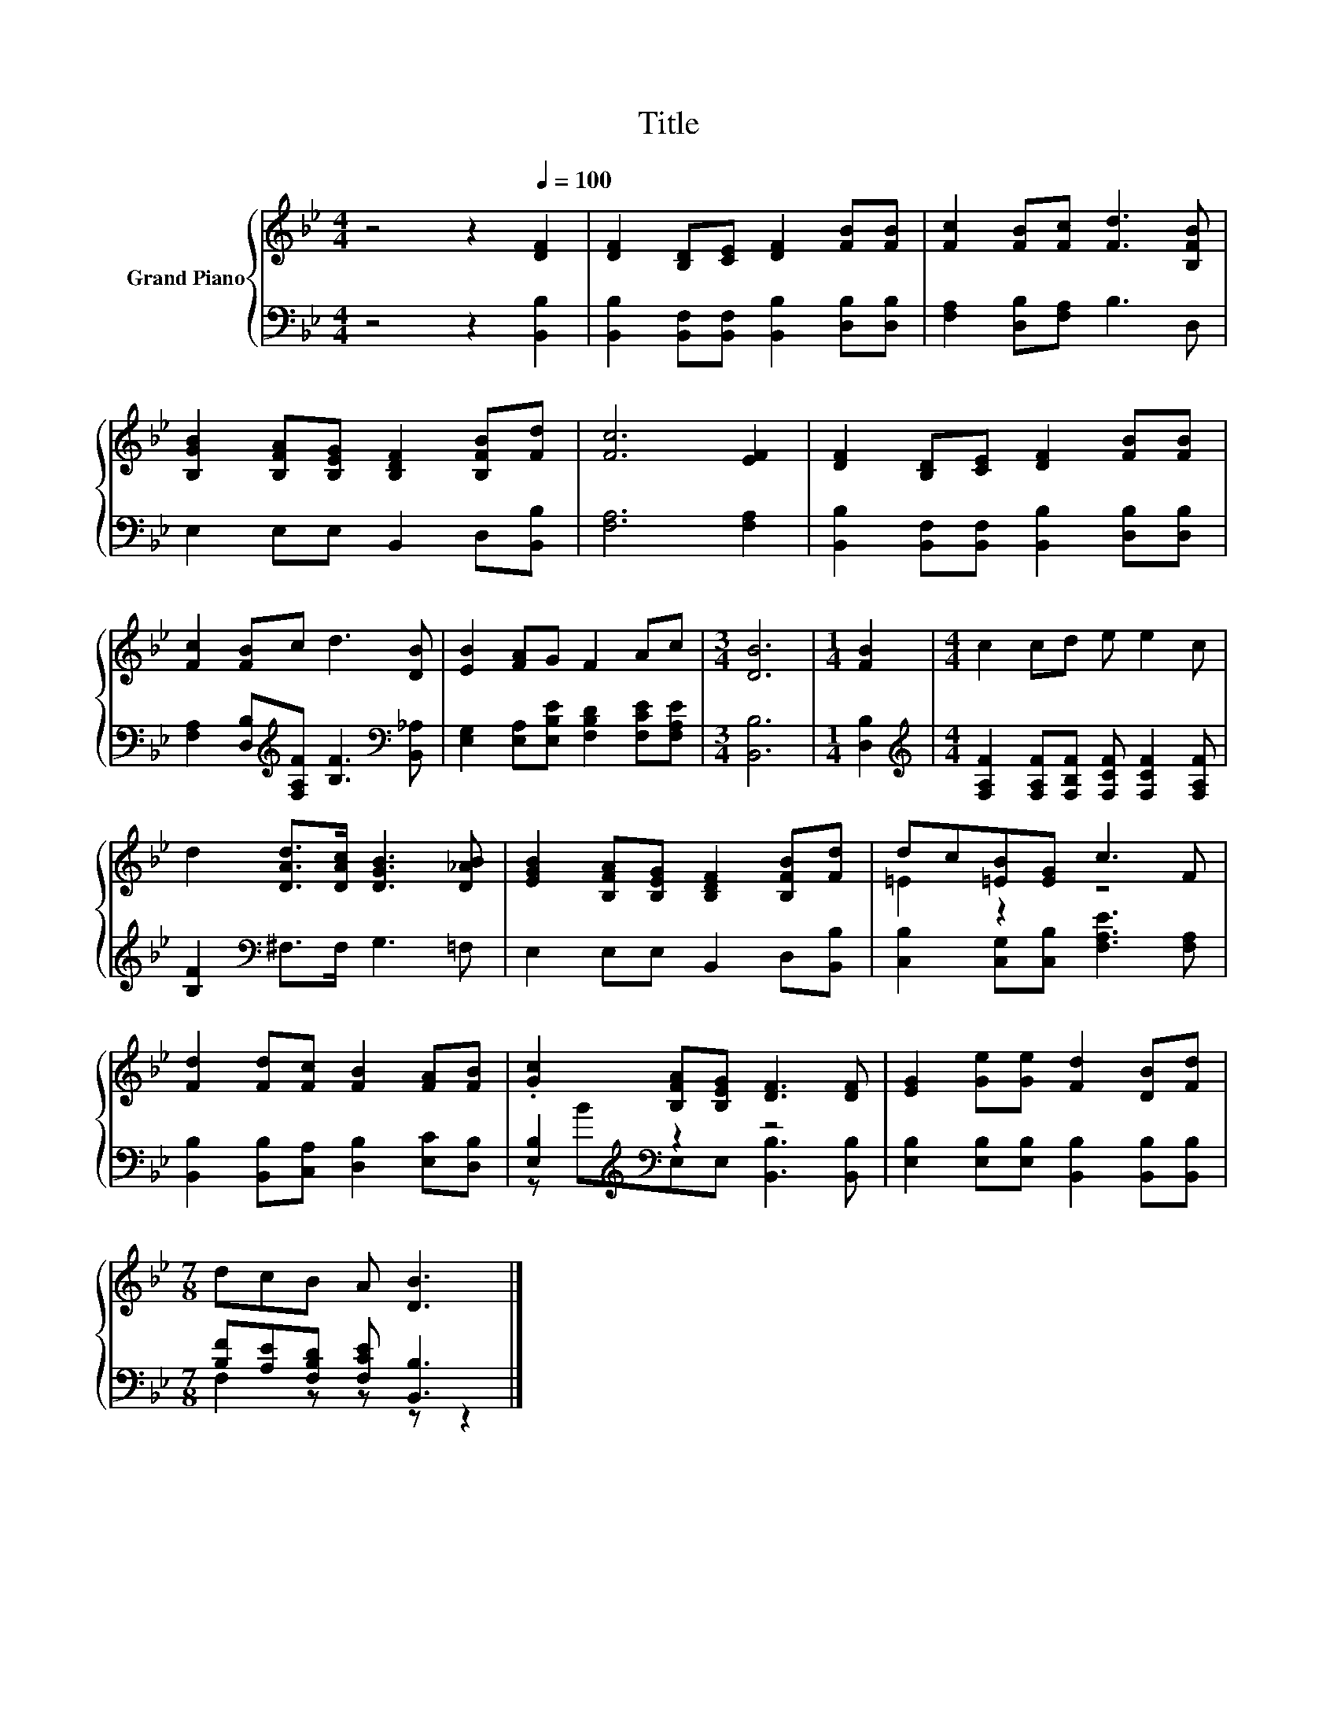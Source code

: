 X:1
T:Title
%%score { ( 1 3 ) | ( 2 4 ) }
L:1/8
M:4/4
K:Bb
V:1 treble nm="Grand Piano"
V:3 treble 
V:2 bass 
V:4 bass 
V:1
 z4 z2[Q:1/4=100] [DF]2 | [DF]2 [B,D][CE] [DF]2 [FB][FB] | [Fc]2 [FB][Fc] [Fd]3 [B,FB] | %3
 [B,GB]2 [B,FA][B,EG] [B,DF]2 [B,FB][Fd] | [Fc]6 [EF]2 | [DF]2 [B,D][CE] [DF]2 [FB][FB] | %6
 [Fc]2 [FB]c d3 [DB] | [EB]2 [FA]G F2 Ac |[M:3/4] [DB]6 |[M:1/4] [FB]2 |[M:4/4] c2 cd e e2 c | %11
 d2 [DAd]>[DAc] [DGB]3 [D_AB] | [EGB]2 [B,FA][B,EG] [B,DF]2 [B,FB][Fd] | dc[=EB][EG] c3 F | %14
 [Fd]2 [Fd][Fc] [FB]2 [FA][FB] | .[Gc]2 [B,FA][B,EG] [DF]3 [DF] | [EG]2 [Ge][Ge] [Fd]2 [DB][Fd] | %17
[M:7/8] dcB A [DB]3 |] %18
V:2
 z4 z2 [B,,B,]2 | [B,,B,]2 [B,,F,][B,,F,] [B,,B,]2 [D,B,][D,B,] | [F,A,]2 [D,B,][F,A,] B,3 D, | %3
 E,2 E,E, B,,2 D,[B,,B,] | [F,A,]6 [F,A,]2 | [B,,B,]2 [B,,F,][B,,F,] [B,,B,]2 [D,B,][D,B,] | %6
 [F,A,]2 [D,B,][K:treble][F,A,F] [B,F]3[K:bass] [B,,_A,] | %7
 [E,G,]2 [E,A,][E,B,E] [F,B,D]2 [F,CE][F,A,E] |[M:3/4] [B,,B,]6 |[M:1/4] [D,B,]2 | %10
[M:4/4][K:treble] [F,A,F]2 [F,A,F][F,B,F] [F,CF] [F,CF]2 [F,A,F] | [B,F]2[K:bass] ^F,>F, G,3 =F, | %12
 E,2 E,E, B,,2 D,[B,,B,] | [C,B,]2 [C,G,][C,B,] [F,A,E]3 [F,A,] | %14
 [B,,B,]2 [B,,B,][C,A,] [D,B,]2 [E,C][D,B,] | [E,B,]2[K:treble][K:bass] z2 z4 | %16
 [E,B,]2 [E,B,][E,B,] [B,,B,]2 [B,,B,][B,,B,] |[M:7/8] [B,F][A,E][F,B,D] [F,CE] [B,,B,]3 |] %18
V:3
 x8 | x8 | x8 | x8 | x8 | x8 | x8 | x8 |[M:3/4] x6 |[M:1/4] x2 |[M:4/4] x8 | x8 | x8 | =E2 z2 z4 | %14
 x8 | x8 | x8 |[M:7/8] x7 |] %18
V:4
 x8 | x8 | x8 | x8 | x8 | x8 | x3[K:treble] x4[K:bass] x | x8 |[M:3/4] x6 |[M:1/4] x2 | %10
[M:4/4][K:treble] x8 | x2[K:bass] x6 | x8 | x8 | x8 | z[K:treble] B[K:bass]E,E, [B,,B,]3 [B,,B,] | %16
 x8 |[M:7/8] F,2 z z z z2 |] %18

